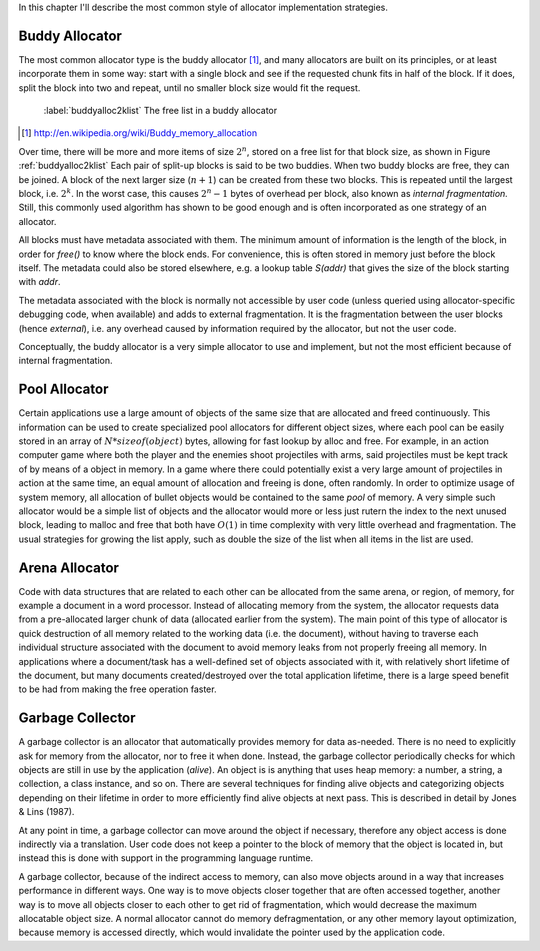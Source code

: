 .. raw:: latex

    \chapter{Allocator Types
        \label{chapter-allocator-types}}

In this chapter I'll describe the most common style of allocator implementation strategies.

Buddy Allocator
================
The most common allocator type is the buddy allocator [#]_, and many allocators are built on its principles, or at least
incorporate them in some way: start with a single block and see if the requested chunk fits in half of the block. If it
does, split the block into two and repeat, until no smaller block size would fit the request. 

.. figure:: graphics/buddyalloc-2k-list.png
   :scale: 50%

   :label:`buddyalloc2klist` The free list in a buddy allocator

.. [#] http://en.wikipedia.org/wiki/Buddy_memory_allocation

Over time, there will be more and more items of size :math:`2^n`, stored on a free list for that block size, as shown in Figure :ref:`buddyalloc2klist` Each pair
of split-up blocks is said to be two buddies. When two buddy blocks are free, they can be joined. A block of the next
larger size (:math:`n+1`) can be created from these two blocks. This is repeated until the largest block, i.e. :math:`2^k`. In the worst
case, this causes :math:`2^n - 1` bytes of overhead per block, also known as *internal fragmentation.* Still, this commonly
used algorithm has shown to be good enough and is often incorporated as one strategy of an allocator.

.. XXX (gres)
.. ~~~~~~~~~~
.. Nedanstående stycke skulle må bra av en bild. "Läs det som 'tog ett tag att fatta'"

All blocks must have metadata associated with them.  The minimum amount of information is the length of the block, in
order for *free()* to know where the block ends.  For convenience, this is often stored in memory just before the block
itself.  The metadata could also be stored elsewhere, e.g. a lookup table *S(addr)* that gives the size of the block
starting with *addr*. 

The metadata associated with the block is normally not accessible by user code (unless queried using allocator-specific
debugging code, when available) and adds to external fragmentation.  It is the fragmentation between the user blocks
(hence *external*), i.e. any overhead caused by information required by the allocator, but not the user code.

Conceptually, the buddy allocator is a very simple allocator to use and implement, but not the most efficient because of
internal fragmentation.

Pool Allocator
==================
Certain applications use a large amount of objects of the same size that are allocated and freed continuously. This
information can be used to create specialized pool allocators for different object sizes, where each pool can be easily
stored in an array of :math:`N*sizeof(object)` bytes, allowing for fast lookup by alloc and free. For example, in an action
computer game where both the player and the enemies shoot projectiles with arms, said projectiles must be kept track of by means
of a object in memory. In a game where there could potentially exist a very large amount of projectiles in action at the
same time, an equal amount of allocation and freeing is done, often randomly. In order to optimize usage of system
memory, all allocation of bullet objects would be contained to the same  *pool* of memory.  A very simple such allocator
would be a simple list of objects and the allocator would more or less just rutern the index to the next unused block,
leading to malloc and free that both have :math:`O(1)` in time complexity with very little overhead and fragmentation.  The
usual strategies for growing the list apply, such as double the size of the list when all items in the list are used.

Arena Allocator
==================
Code with data structures that are related to each other can be allocated from the same arena, or region, of memory, for
example a document in a word processor. Instead of allocating memory from the system, the allocator requests data from a
pre-allocated larger chunk of data (allocated earlier from the system). The main point of this type of allocator is
quick destruction of all memory related to the working data (i.e. the document), without having to traverse each
individual structure associated with the document to avoid memory leaks from not properly freeing all memory. In
applications where a document/task has a well-defined set of objects associated with it, with relatively short lifetime
of the document, but many documents created/destroyed over the total application lifetime, there is a large speed
benefit to be had from making the free operation faster.

Garbage Collector
==================
A garbage collector is an allocator that automatically provides memory for data as-needed. There is no need to
explicitly ask for memory from the allocator, nor to free it when done. Instead, the garbage collector periodically
checks for which objects are still in use by the application (*alive*). An object is is anything that uses heap memory: a number,
a string, a collection, a class instance, and so on. There are several techniques for finding alive objects and
categorizing objects depending on their lifetime in order to more efficiently find alive objects at next pass.
This is described in detail by Jones & Lins (1987).

At any point in time, a garbage collector can move around the object if necessary, therefore any object access is done
indirectly via a translation. User code does not keep a pointer to the block of memory that the object is located in,
but instead this is done with support in the programming language runtime.

A garbage collector, because of the indirect access to memory, can also move objects around in a way that increases
performance in different ways. One way is to move objects closer together that are often accessed together, another way
is to move all objects closer to each other to get rid of fragmentation, which would decrease the maximum allocatable
object size.  A normal allocator cannot do memory defragmentation, or any other memory layout optimization, because
memory is accessed directly, which would invalidate the pointer used by the application code.


